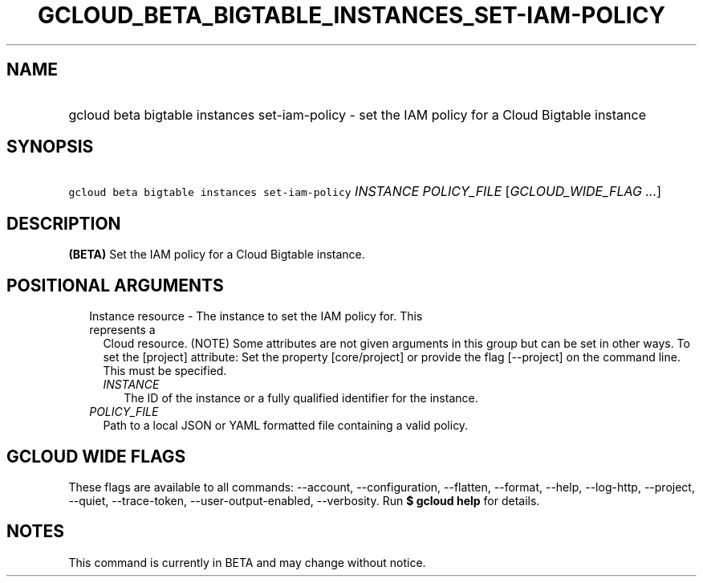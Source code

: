 
.TH "GCLOUD_BETA_BIGTABLE_INSTANCES_SET\-IAM\-POLICY" 1



.SH "NAME"
.HP
gcloud beta bigtable instances set\-iam\-policy \- set the IAM policy for a Cloud Bigtable instance



.SH "SYNOPSIS"
.HP
\f5gcloud beta bigtable instances set\-iam\-policy\fR \fIINSTANCE\fR \fIPOLICY_FILE\fR [\fIGCLOUD_WIDE_FLAG\ ...\fR]



.SH "DESCRIPTION"

\fB(BETA)\fR Set the IAM policy for a Cloud Bigtable instance.



.SH "POSITIONAL ARGUMENTS"

.RS 2m
.TP 2m

Instance resource \- The instance to set the IAM policy for. This represents a
Cloud resource. (NOTE) Some attributes are not given arguments in this group but
can be set in other ways. To set the [project] attribute: Set the property
[core/project] or provide the flag [\-\-project] on the command line. This must
be specified.

.RS 2m
.TP 2m
\fIINSTANCE\fR
The ID of the instance or a fully qualified identifier for the instance.

.RE
.sp
.TP 2m
\fIPOLICY_FILE\fR
Path to a local JSON or YAML formatted file containing a valid policy.


.RE
.sp

.SH "GCLOUD WIDE FLAGS"

These flags are available to all commands: \-\-account, \-\-configuration,
\-\-flatten, \-\-format, \-\-help, \-\-log\-http, \-\-project, \-\-quiet,
\-\-trace\-token, \-\-user\-output\-enabled, \-\-verbosity. Run \fB$ gcloud
help\fR for details.



.SH "NOTES"

This command is currently in BETA and may change without notice.

